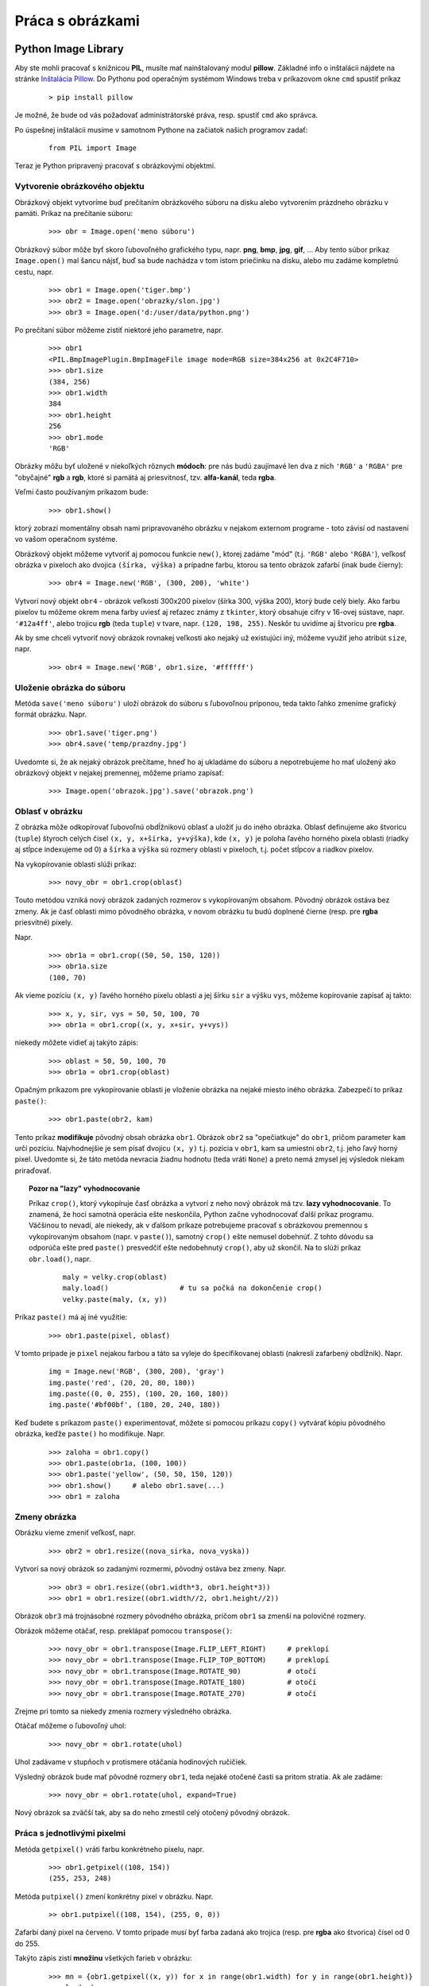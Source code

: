 Práca s obrázkami
=================

Python Image Library
--------------------

Aby ste mohli pracovať s knižnicou **PIL**, musíte mať nainštalovaný modul **pillow**. Základné info o inštalácii nájdete na stránke `Inštalácia Pillow <http://pillow.readthedocs.io/en/3.4.x/installation.html>`_. Do Pythonu pod operačným systémom Windows treba v príkazovom okne ``cmd`` spustiť príkaz

 ::
 
  > pip install pillow
  
Je možné, že bude od vás požadovať administrátorské práva, resp. spustiť ``cmd`` ako správca.

Po úspešnej inštalácii musíme v samotnom Pythone na začiatok našich programov zadať:

 ::
 
  from PIL import Image
  
Teraz je Python pripravený pracovať s obrázkovými objektmi.

Vytvorenie obrázkového objektu
..............................

Obrázkový objekt vytvoríme buď prečítaním obrázkového súboru na disku alebo vytvorením prázdneho obrázku v pamäti. Príkaz na prečítanie súboru:

 ::
 
  >>> obr = Image.open('meno súboru')
  
Obrázkový súbor môže byť skoro ľubovoľného grafického typu, napr. **png**, **bmp**, **jpg**, **gif**, ... Aby tento súbor príkaz ``Image.open()`` mal šancu nájsť, buď sa bude nachádza v tom istom priečinku na disku, alebo mu zadáme kompletnú cestu, napr.

 ::
 
  >>> obr1 = Image.open('tiger.bmp')
  >>> obr2 = Image.open('obrazky/slon.jpg')
  >>> obr3 = Image.open('d:/user/data/python.png')

Po prečítaní súbor môžeme zistiť niektoré jeho parametre, napr.

 ::
 
  >>> obr1
  <PIL.BmpImagePlugin.BmpImageFile image mode=RGB size=384x256 at 0x2C4F710>
  >>> obr1.size
  (384, 256)
  >>> obr1.width
  384
  >>> obr1.height
  256
  >>> obr1.mode
  'RGB'

Obrázky môžu byť uložené v niekoľkých rôznych **módoch**: pre nás budú zaujímavé len dva z nich ``'RGB'`` a  ``'RGBA'`` pre "obyčajné" **rgb** a **rgb**, ktoré si pamätá aj priesvitnosť, tzv. **alfa-kanál**, teda **rgba**.

Veľmi často používaným príkazom bude:

 ::
 
  >>> obr1.show()
  
ktorý zobrazí momentálny obsah nami pripravovaného obrázku v nejakom externom programe - toto závisí od nastavení vo vašom operačnom systéme.

Obrázkový objekt môžeme vytvoriť aj pomocou funkcie ``new()``, ktorej zadáme "mód" (t.j. ``'RGB'`` alebo  ``'RGBA'``), veľkosť obrázka v pixeloch ako dvojica ``(šírka, výška)`` a prípadne farbu, ktorou sa tento obrázok zafarbí (inak bude čierny):

 ::
 
  >>> obr4 = Image.new('RGB', (300, 200), 'white')
  
Vytvorí nový objekt ``obr4`` - obrázok veľkosti 300x200 pixelov (šírka 300, výška 200), ktorý bude celý biely. Ako farbu pixelov tu môžeme okrem mena farby uviesť aj reťazec známy z ``tkinter``, ktorý obsahuje cifry v 16-ovej sústave, napr. ``'#12a4ff'``, alebo trojicu **rgb** (teda ``tuple``) v tvare, napr. ``(120, 198, 255)``. Neskôr tu uvidíme aj štvoricu pre **rgba**.

Ak by sme chceli vytvoriť nový obrázok rovnakej veľkosti ako nejaký už existujúci iný, môžeme využiť jeho atribút ``size``, napr.

 ::

  >>> obr4 = Image.new('RGB', obr1.size, '#ffffff')


Uloženie obrázka do súboru
..........................

Metóda ``save('meno súboru')`` uloží obrázok do súboru s ľubovoľnou príponou, teda takto ľahko zmeníme grafický formát obrázku. Napr.

 ::
 
  >>> obr1.save('tiger.png')
  >>> obr4.save('temp/prazdny.jpg')
  
Uvedomte si, že ak nejaký obrázok prečítame, hneď ho aj ukladáme do súboru a nepotrebujeme ho mať uložený ako obrázkový objekt v nejakej premennej, môžeme priamo zapísať:

 ::
 
  >>> Image.open('obrazok.jpg').save('obrazok.png')
  
Oblasť v obrázku
................

Z obrázka môže odkopírovať ľubovoľnú obdĺžnikovú oblasť a uložiť ju do iného obrázka. Oblasť definujeme ako štvoricu (``tuple``) štyroch celých čísel ``(x, y, x+šírka, y+výška)``, kde ``(x, y)`` je poloha ľavého horného pixela oblasti (riadky aj stĺpce indexujeme od 0) a ``šírka`` a ``výška`` sú rozmery oblasti v pixeloch, t.j. počet stĺpcov a riadkov pixelov.

Na vykopírovanie oblasti slúži príkaz:

 ::
 
  >>> novy_obr = obr1.crop(oblasť)
  
Touto metódou vzniká nový obrázok zadaných rozmerov s vykopírovaným obsahom. Pôvodný obrázok ostáva bez zmeny. Ak je časť oblasti mimo pôvodného obrázka, v novom obrázku tu budú doplnené čierne (resp. pre **rgba** priesvitné) pixely.

Napr.

 ::
 
  >>> obr1a = obr1.crop((50, 50, 150, 120))
  >>> obr1a.size
  (100, 70)
  
Ak vieme pozíciu ``(x, y)`` ľavého horného pixelu oblasti a jej šírku ``sir`` a výšku ``vys``, môžeme kopírovanie zapísať aj takto:

 ::
 
  >>> x, y, sir, vys = 50, 50, 100, 70
  >>> obr1a = obr1.crop((x, y, x+sir, y+vys))
  
niekedy môžete vidieť aj takýto zápis:

 ::

  >>> oblast = 50, 50, 100, 70
  >>> obr1a = obr1.crop(oblast)

Opačným príkazom pre vykopírovanie oblasti je vloženie obrázka na nejaké miesto iného obrázka. Zabezpečí to príkaz ``paste()``:

 ::
 
  >>> obr1.paste(obr2, kam)

Tento príkaz **modifikuje** pôvodný obsah obrázka ``obr1``. Obrázok ``obr2`` sa "opečiatkuje" do ``obr1``, pričom parameter ``kam`` určí pozíciu. Najvhodnejšie je sem písať dvojicu ``(x, y)`` t.j. pozícia v ``obr1``, kam sa umiestni ``obr2``, t.j. jeho ľavý horný pixel. Uvedomte si, že táto metóda nevracia žiadnu hodnotu (teda vráti ``None``) a preto nemá zmysel jej výsledok niekam priraďovať.

.. topic:: Pozor na "lazy" vyhodnocovanie

   Príkaz ``crop()``, ktorý vykopíruje časť obrázka a vytvorí z neho nový obrázok má tzv. **lazy vyhodnocovanie**. To znamená, že hoci samotná operácia ešte neskončila, Python začne vyhodnocovať ďalší príkaz programu. Väčšinou to nevadí, ale niekedy, ak v ďalšom príkaze potrebujeme pracovať s obrázkovou premennou s vykopírovaným obsahom (napr. v ``paste()``), samotný ``crop()`` ešte nemusel dobehnúť. Z tohto dôvodu sa odporúča ešte pred ``paste()`` presvedčiť ešte nedobehnutý ``crop()``, aby už skončil. Na to slúži príkaz ``obr.load()``, napr.
   
    ::
    
     maly = velky.crop(oblast)
     maly.load()                 # tu sa počká na dokončenie crop()
     velky.paste(maly, (x, y))

Príkaz ``paste()`` má aj iné využitie:

 ::
 
  >>> obr1.paste(pixel, oblasť)
  
V tomto prípade je ``pixel`` nejakou farbou a táto sa vyleje do špecifikovanej oblasti (nakreslí zafarbený obdĺžnik). Napr.

 ::
 
  img = Image.new('RGB', (300, 200), 'gray')
  img.paste('red', (20, 20, 80, 180))
  img.paste((0, 0, 255), (100, 20, 160, 180))
  img.paste('#bf00bf', (180, 20, 240, 180))

Keď budete s príkazom ``paste()`` experimentovať, môžete si pomocou príkazu ``copy()`` vytvárať kópiu pôvodného obrázka, keďže ``paste()`` ho modifikuje. Napr.

 ::
 
  >>> zaloha = obr1.copy()
  >>> obr1.paste(obr1a, (100, 100))
  >>> obr1.paste('yellow', (50, 50, 150, 120))
  >>> obr1.show()     # alebo obr1.save(...)
  >>> obr1 = zaloha
  
Zmeny obrázka
.............

Obrázku vieme zmeniť veľkosť, napr.

 ::
 
  >>> obr2 = obr1.resize((nova_sirka, nova_vyska))
  
Vytvorí sa nový obrázok so zadanými rozmermi, pôvodný ostáva bez zmeny. Napr.

 ::
 
  >>> obr3 = obr1.resize((obr1.width*3, obr1.height*3))
  >>> obr1 = obr1.resize((obr1.width//2, obr1.height//2))
  
Obrázok ``obr3`` má trojnásobné rozmery pôvodného obrázka, pričom ``obr1`` sa zmenší na polovičné rozmery.

Obrázok môžeme otáčať, resp. preklápať pomocou ``transpose()``:

 ::
 
  >>> novy_obr = obr1.transpose(Image.FLIP_LEFT_RIGHT)     # preklopí
  >>> novy_obr = obr1.transpose(Image.FLIP_TOP_BOTTOM)     # preklopí
  >>> novy_obr = obr1.transpose(Image.ROTATE_90)           # otočí
  >>> novy_obr = obr1.transpose(Image.ROTATE_180)          # otočí
  >>> novy_obr = obr1.transpose(Image.ROTATE_270)          # otočí
  
Zrejme pri tomto sa niekedy zmenia rozmery výsledného obrázka.

Otáčať môžeme o ľubovoľný uhol:

 ::
 
  >>> novy_obr = obr1.rotate(uhol)

Uhol zadávame v stupňoch v protismere otáčania hodinových ručičiek.

Výsledný obrázok bude mať pôvodné rozmery ``obr1``, teda nejaké otočené časti sa pritom stratia. Ak ale zadáme:

 ::

  >>> novy_obr = obr1.rotate(uhol, expand=True)

Nový obrázok sa zväčší tak, aby sa do neho zmestil celý otočený pôvodný obrázok.

Práca s jednotlivými pixelmi
............................

Metóda ``getpixel()`` vráti farbu konkrétneho pixelu, napr.

 ::
 
  >>> obr1.getpixel((108, 154))
  (255, 253, 248)
  
Metóda ``putpixel()`` zmení konkrétny pixel v obrázku. Napr.


 ::

  >> obr1.putpixel((108, 154), (255, 0, 0))

Zafarbí daný pixel na červeno. V tomto prípade musí byť farba zadaná ako trojica (resp. pre **rgba** ako štvorica) čísel od 0 do 255.

Takýto zápis zistí **množinu** všetkých farieb v obrázku:

 ::

  >>> mn = {obr1.getpixel((x, y)) for x in range(obr1.width) for y in range(obr1.height)}
  >>> len(mn)
  50325

Priesvitnosť
............

Obrázok musí byť v móde ``'RGBA'``, t.j. každý pixel obsahuje ešte jednu číselnú informáciu o priesvitnosti (tzv. alfa-kanál). Pre toto číslo **255** označuje **nepriesvitný** pixel, **0** označuje úplne **priesvitný** pixel (vtedy na farbe **rgb** nezáleží), a hodnoty medzi tým označujú mieru priesvitnosti.

Pomocou metódy ``convert()`` môžeme prekonvertovať mód obrázka, napr.

 ::
 
  >>> im = Image.open('obrazok.bmp')
  >>> im1 = im.convert('RGBA')
  >>> im2 = Image.open('obrazok2.png').convert('RGBA')
  
Obrázok ``im`` má zachovaný mód zo súboru, obrázky ``im1`` aj ``im2`` majú zmenený mód na ``'RGBA'``. Od teraz musíme pre tieto obrázky pixely zadávať ako štvorice (r, g, b, a), operácie ``crop()`` aj ``rotate()`` môžu vytvoriť priesvitné pixely za hranicou pôvodných obrázkov. Operácia ``paste()`` ale správne nezlučuje priesvitné pixely s pôvodným obrázkom, tak ako by sme očakávali. Na to potrebujeme iný mechanizmus:

* funkcia ``alpha_composite()`` dokáže na seba položiť dva obrázky, ktoré majú priesvitnosť (polopriesvitnosť)
* jej formát je ``Image.alpha_composite(obr1, obr2)``, kde oba obrázky musia mať rovnaké rozmery a mód ``'RGBA'``, výsledkom je nový obrázok, v ktorom na ``obr1`` je položený ``obr2``, pričom cez priesvitné časti ``obr2`` sú vidieť pixely z ``obr1``

Tento mechanizmus môžete vidieť použitý v tejto funkcii ``poloz()``

 ::
 
  def poloz(obr_kam, obr_co, xy):
      w, h = obr_co.size
      x, y = xy
      box = (x, y, x+w, y+h)
      obr_kam.paste(Image.alpha_composite(obr_kam.crop(box), obr_co), box)

Funkcia do obrázka ``obr_kam`` položí ``obr_co`` na pozíciu ``xy`` (čo je dvojica ``(x, y)``), ``xy`` je pozícia, kam sa dostane ľavý horný pixel ``obr2`` v ``obr1``. Táto pozícia ``xy`` sa môže nachádzať aj mimo ``obr1``


Rozoberanie animovaných gif
...........................

Animovaný **gif** súbor sa skladá zo série za sebou idúcich obrázkov. Načítanie takéhoto súboru pomocou ``Image.open()`` nám automaticky sprístupní prvú fázu (má poradové číslo 0). Ak potrebujeme pracovať s ``i``-tou fázou animácie (``i``-tym obrázkom série), použijeme metódu ``obr.seek(i)``.

Nasledujúca časť programu otvorí obrázkový súbor s animáciou ``'strom.gif'``, ktorý sa skladá z neznámeho počtu obrázkov. Postupne všetky tieto fázy uloží do samostatných obrázkových súborov vo formáte ``'png'``:

 ::
 
  gif = Image.open('strom.gif')
  i = 0
  while True:
      gif.save('strom/strom{}.png'.format(i))
      try:
          i += 1
          gif.seek(i)
      except EOFError:
          break

Manipulácia naraz s celým obrázkom
..................................

Pomocou príkazov:

* ``obr1 = obr.point(funkcia)``
* ``r, g, b = obr.split()``
* ``Image.merge(mod, (r, g, b))``

Vypĺňanie oblasti farbou
........................

Na vypĺňanie farbou nejakej oblasti, ktorá je ohraničená nejakým obrysom, slúži funkcia ``floodfill()`` z modulu ``ImageDraw``. Funkcia má tieto parametre (dva varianty volania):

 ::

  from PIL import ImageDraw
  
  ImageDraw.floodfill(obr, xy, farba)
  ImageDraw.floodfill(obr, xy, farba, hraničná_farba)

kde

* ``obr`` je obrázok, v ktorom sa bude vyfarbovať nejaká oblasť
* ``xy`` je dvojica ``(x, y)`` pozície v obrázku, kde sa naštartuje "vylievanie" farby
* ``farba`` je tá farba, ktorou sa bude vyfarbovať
* ``hraničná_farba`` - ak nie je zadaná, tak sa farba vylieva do celej súvislej oblasti, ktorá má rovnakú farbu ako bod na pozícii ``xy``; ak je tento 4 parameter zadaný, tak hranicu súvislej oblasti určujú pixely tejto farby

Nasledovná ukážka demonštruje použitie tejto funkcie:

 ::
 
  from PIL import Image, ImageDraw
  from random import randrange as rr

  f = Image.open('fill.png')
  for i in range(100):
      xy = rr(f.width), rr(f.height)
      if f.getpixel(xy) == (255, 255, 255):
          ImageDraw.floodfill(f, xy, (rr(256), rr(256), rr(256)))

  f.show()

V pôvodnom obrázku ``'fill.png'`` sú niektoré plochy biele. Tento program stokrát náhodne zvolí nejakú pozíciu a ak je tento pixel biely, tak vyplní celú súvislú oblasť s náhodnou farbou.

..
  dostávame takýto obrázok: ...


Cvičenie
--------

1. Napíšte funkciu ``novy(sir, vys, meno_suboru=None)``, ktorá vytvorí biely obrázok veľkosti ``sir``x``vys`` a ak je zadané aj ``meno_suboru``, uloží ho do tohto súboru, inak vráti obrázok ako výsledok funkcie. Pomocou tejto funkcie potom vytvorte súbor ``'biely.bmp'`` s bitmapou veľkosti 100x100. Skontrolujte to na disku.

   * napr.

    ::
    
     >>> novy(600, 100).show()

2. Napíšte funkciu ``konvertuj(meno_suboru1, meno_suboru2)``, ktorá prekonvertuje súbor ``meno_suboru1`` na súbor ``meno_suboru2``.  Nájdite na internete obrázok vo formáte ``'.bmp'``, uložte ho na disk a potom pomocou funkcie ``konvertuj()`` ho prekonvertujte na ``'.png'`` formát.

    * napr.

     ::
     
      >>> konvertuj('obrazok.bmp', 'obrazok.png')
      
3. Vytvorte biely obrázok veľkosti 400x400, do ktorého vložíte 16 farebných štvorcov veľkosti 80x80 (medzi štvorcami je medzera 20 pixelov). Farby štvorcov si zvoľte ľubovoľne (napr. všetky sú rovnaké, alebo sa nejaké striedajú, alebo sú náhodné). Obrázok uložte do súboru.

4. Napíšte funkciu ``zmensi(obrazok)``, ktorá zmenší daný obrázok tak, že jeho šírka bude 128 a výška sa prepočíta tak, aby bol zachovaný pomer strán. Funkcia ako výsledok vráti tento zmenšený obrázok. Prečítajte nejaký obrázok zo súboru a pomocou ``zmensi()`` ho zmenšite a uložte do súboru s pozmeneným menom. Skontrolujte výsledný súbor.

   * napr.

    ::
    
     >>> zmensi(Image.open('subor1.png')).save('subor1.png')

5. Napíšte funkciu ``vymen(obrázok)``, ktorá navzájom v obrázku vymení ľavú a pravú polovicu obrázku. Funkcia nemodifikuje pôvodný obrázok, ale vráti nový s vymenenými polovicami. Prečítajte nejaký obrázok zo súboru a pomocou ``vymen()`` vytvorte nový a ten uložte do súboru. Výsledok skontrolujte.

   * napr.

    ::
    
     >>> obr2 = vymen(obr1)
     >>> obr2.show()

6. Napíšte funkciu ``kopia(obrazok)``, ktorá vyrobí kópiu pôvodného obrázka, ale ho kopíruje po jednom pixeli. Zrejme si najprv vytvoríte prázdny obrázok rovnakých rozmerov a sem budete kopírovať pixely (pomocou ``getpixel()`` a ``putpixel()``). Funkcia vráti tento nový obrázok ako svoj výsledok. Teraz prečítajte nejaký malý obrázok zo súboru a vyrobte z neho pomocou ``kopia()`` kópiu.  Výsledok uložte do súboru a skontrolujte.

   * napr.

    >>> kopia(obr1).show()

7. Napíšte funkciu ``prevrat(obrazok)``, ktorá vyrobí **prevrátenú** kópiu pôvodného obrázka (obrázok je hore nohami), ale ho kopíruje po jednom pixeli. Funkcia vráti tento nový obrázok ako svoj výsledok. Teraz prečítajte nejaký malý obrázok zo súboru a vyrobte z neho nový pomocou ``prevrat()``.  Výsledok uložte do súboru a skontrolujte.

   * napr.

    >>> prevrat(obr1).show()

8. Napíšte funkciu ``sedy(obrazok)``, ktorá vyrobí **čierno-bielu** kópiu pôvodného obrázka (vypočítate priemer ``(r, g, b)`` (nech je to ``p``) a z toho vznikne nová farba ``(p, p, p)``). Funkcia vráti tento nový obrázok ako svoj výsledok. Teraz prečítajte nejaký malý obrázok zo súboru a vyrobte z neho čiernobiely pomocou ``sedy()``.  Výsledok uložte do súboru a skontrolujte.

   * napr.

    >>> sedy(obr1).show()

9. Napíšte funkciu ``strihaj1(obr, n)``, ktorá rozstrihá zadaný obrázok na ``n`` rovnako-širokých častí (po stĺpcoch) a všetky takto rozstrihané časti vráti ako pole obrázkov.

10. Napíšte funkciu ``strihaj2(obr, n)``, ktorá rozstrihá zadaný obrázok na ``n`` rovnako-vysokých častí (po riadkoch) a všetky takto rozstrihané časti vráti ako pole obrázkov.

11. Napíšte funkciu ``zlep1(pole)``, ktorá zlepí vedľa seba obrázky zadané v poli (napr. sú výsledkom ``strihaj1()``). Výsledný obrázok vráti ako výsledok funkcie.

   * otestujte

    ::
    
     >>> zlep1(strihaj1(obr1, 5)[::-1]).show()

12. Napíšte funkciu ``zlep2(pole)``, ktorá zlepí pod seba obrázky zadané v poli (napr. sú výsledkom ``strihaj2()``). Výsledný obrázok vráti ako výsledok funkcie.

13. Napíšte funkciu ``zapis(pole, meno, pripona)``, ktorá v parametri ``pole`` dostáva postupnosť obrázkov a všetky tieto obrázky uloží do súborov s menami 'meno0.pripona', 'meno1.pripona', 'meno2.pripona', ...

14. Napíšte funkciu ``citaj(*pole)``, ktorá ako parameter dostáva postupnosť mien grafických súborov, tieto súbory prečíta, uloží do poľa a toto pole vráti ako výsledok funkcie.

   * napr.

    ::
    
     >>> pole = citaj('tiger.bmp', 'image0.png', 'image1.png')
     
   * vytvorí trojprvkové pole prečítaných obrázkov
   * napr. potom

    ::
    
     >>> zapis(citaj('tiger.bmp', 'image0.png', 'image1.png'), 'temp/obrazok', 'jpg')
     
   * vytvorí kópie 3 zadaných súborov s novými menami vo formáte ``'jpg'``

